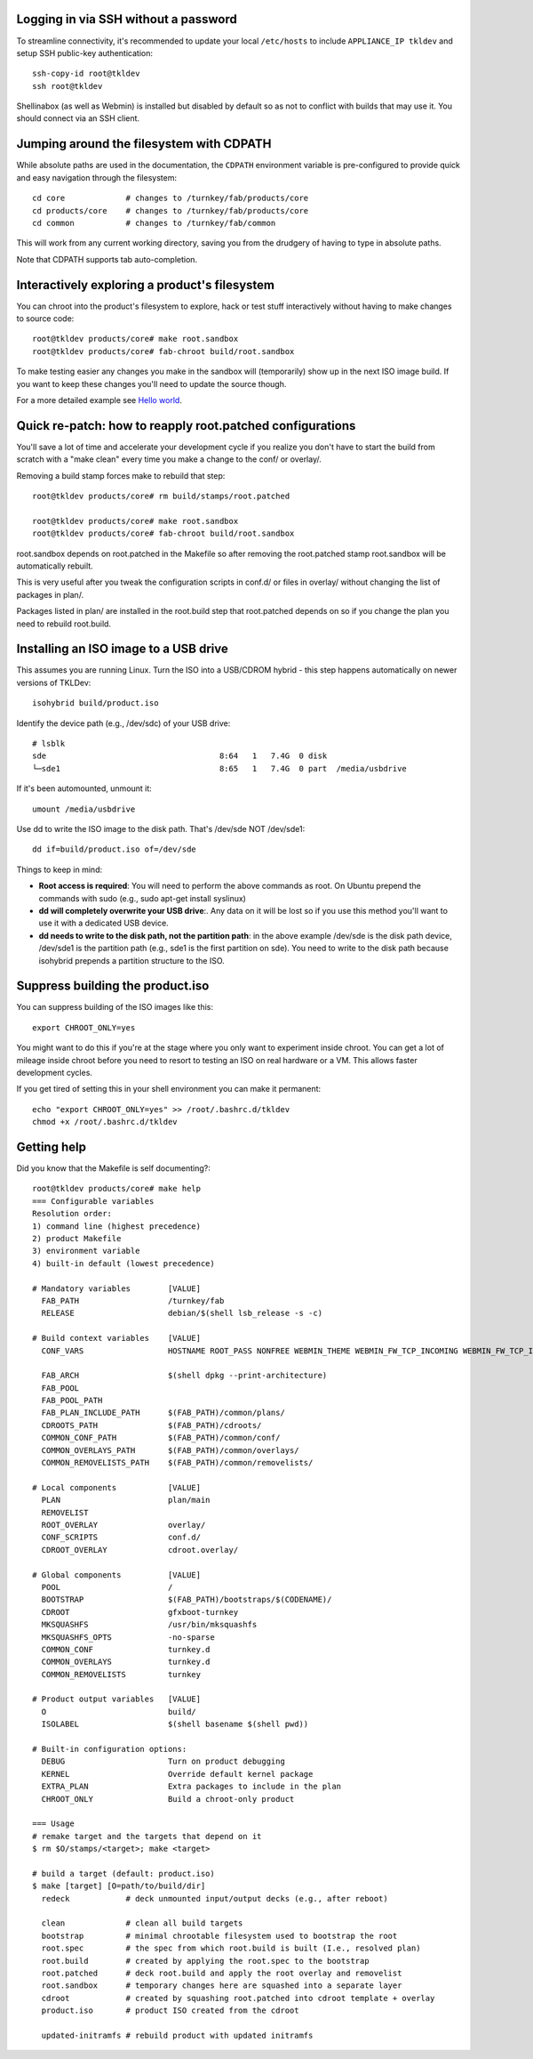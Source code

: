 Logging in via SSH without a password
=====================================

To streamline connectivity, it's recommended to update your local
``/etc/hosts`` to include ``APPLIANCE_IP tkldev`` and setup SSH
public-key authentication::

    ssh-copy-id root@tkldev
    ssh root@tkldev

Shellinabox (as well as Webmin) is installed but disabled by default so
as not to conflict with builds that may use it. You should connect via
an SSH client.

Jumping around the filesystem with CDPATH
=========================================

While absolute paths are used in the documentation, the ``CDPATH``
environment variable is pre-configured to provide quick and easy
navigation through the filesystem::

    cd core             # changes to /turnkey/fab/products/core
    cd products/core    # changes to /turnkey/fab/products/core
    cd common           # changes to /turnkey/fab/common

This will work from any current working directory, saving you from
the drudgery of having to type in absolute paths.

Note that CDPATH supports tab auto-completion.

Interactively exploring a product's filesystem
==============================================

You can chroot into the product's filesystem to explore, hack or test
stuff interactively without having to make changes to source code::

    root@tkldev products/core# make root.sandbox
    root@tkldev products/core# fab-chroot build/root.sandbox

To make testing easier any changes you make in the sandbox will
(temporarily) show up in the next ISO image build. If you want to keep
these changes you'll need to update the source though.

For a more detailed example see `Hello world <helloworld.rst>`_.

Quick re-patch: how to reapply root.patched configurations
==========================================================

You'll save a lot of time and accelerate your development cycle if you
realize you don't have to start the build from scratch with a "make
clean" every time you make a change to the conf/ or overlay/.

Removing a build stamp forces make to rebuild that step::

    root@tkldev products/core# rm build/stamps/root.patched 

    root@tkldev products/core# make root.sandbox
    root@tkldev products/core# fab-chroot build/root.sandbox

root.sandbox depends on root.patched in the Makefile so after removing
the root.patched stamp root.sandbox will be automatically rebuilt.

This is very useful after you tweak the configuration scripts in conf.d/
or files in overlay/ without changing the list of packages in plan/.

Packages listed in plan/ are installed in the root.build step that
root.patched depends on so if you change the plan you need to rebuild
root.build.

Installing an ISO image to a USB drive
======================================

This assumes you are running Linux. Turn the ISO into a USB/CDROM hybrid -
this step happens automatically on newer versions of TKLDev::

    isohybrid build/product.iso

Identify the device path (e.g., /dev/sdc) of your USB drive::

    # lsblk
    sde                                     8:64   1   7.4G  0 disk  
    └─sde1                                  8:65   1   7.4G  0 part  /media/usbdrive

If it's been automounted, unmount it::

    umount /media/usbdrive

Use dd to write the ISO image to the disk path. That's /dev/sde NOT /dev/sde1::

    dd if=build/product.iso of=/dev/sde

Things to keep in mind:

- **Root access is required**: You will need to perform the above commands as root.
  On Ubuntu prepend the commands with sudo (e.g., sudo apt-get install
  syslinux)

- **dd will completely overwrite your USB drive**:. Any data on it will be lost so
  if you use this method you'll want to use it with a dedicated USB device.

- **dd needs to write to the disk path, not the partition path**: in the
  above example /dev/sde is the disk path device, /dev/sde1 is the
  partition path (e.g., sde1 is the first partition on sde). You need to
  write to the disk path because isohybrid prepends a partition
  structure to the ISO.

Suppress building the product.iso
=================================

You can suppress building of the ISO images like this::

    export CHROOT_ONLY=yes

You might want to do this if you're at the stage where you only want to
experiment inside chroot. You can get a lot of mileage inside chroot
before you need to resort to testing an ISO on real hardware or a VM.
This allows faster development cycles.

If you get tired of setting this in your shell environment you can make
it permanent::
    
    echo "export CHROOT_ONLY=yes" >> /root/.bashrc.d/tkldev
    chmod +x /root/.bashrc.d/tkldev
    
Getting help
============

Did you know that the Makefile is self documenting?::

    root@tkldev products/core# make help
    === Configurable variables
    Resolution order:
    1) command line (highest precedence)
    2) product Makefile
    3) environment variable
    4) built-in default (lowest precedence)

    # Mandatory variables        [VALUE]
      FAB_PATH                   /turnkey/fab
      RELEASE                    debian/$(shell lsb_release -s -c)

    # Build context variables    [VALUE]
      CONF_VARS                  HOSTNAME ROOT_PASS NONFREE WEBMIN_THEME WEBMIN_FW_TCP_INCOMING WEBMIN_FW_TCP_INCOMING_REJECT WEBMIN_FW_UDP_INCOMING WEBMIN_FW_NAT_EXTRA WEBMIN_FW_MANGLE_EXTRA CREDIT_STYLE CREDIT_STYLE_EXTRA CREDIT_ANCHORTEXT CREDIT_LOCATION

      FAB_ARCH                   $(shell dpkg --print-architecture)
      FAB_POOL                   
      FAB_POOL_PATH              
      FAB_PLAN_INCLUDE_PATH      $(FAB_PATH)/common/plans/
      CDROOTS_PATH               $(FAB_PATH)/cdroots/
      COMMON_CONF_PATH           $(FAB_PATH)/common/conf/
      COMMON_OVERLAYS_PATH       $(FAB_PATH)/common/overlays/
      COMMON_REMOVELISTS_PATH    $(FAB_PATH)/common/removelists/

    # Local components           [VALUE]
      PLAN                       plan/main
      REMOVELIST                 
      ROOT_OVERLAY               overlay/
      CONF_SCRIPTS               conf.d/
      CDROOT_OVERLAY             cdroot.overlay/

    # Global components          [VALUE]
      POOL                       /
      BOOTSTRAP                  $(FAB_PATH)/bootstraps/$(CODENAME)/
      CDROOT                     gfxboot-turnkey
      MKSQUASHFS                 /usr/bin/mksquashfs
      MKSQUASHFS_OPTS            -no-sparse
      COMMON_CONF                turnkey.d 
      COMMON_OVERLAYS            turnkey.d 
      COMMON_REMOVELISTS         turnkey

    # Product output variables   [VALUE]
      O                          build/
      ISOLABEL                   $(shell basename $(shell pwd))

    # Built-in configuration options:
      DEBUG                      Turn on product debugging
      KERNEL                     Override default kernel package
      EXTRA_PLAN                 Extra packages to include in the plan
      CHROOT_ONLY                Build a chroot-only product

    === Usage
    # remake target and the targets that depend on it
    $ rm $O/stamps/<target>; make <target>

    # build a target (default: product.iso)
    $ make [target] [O=path/to/build/dir]
      redeck            # deck unmounted input/output decks (e.g., after reboot)

      clean             # clean all build targets
      bootstrap         # minimal chrootable filesystem used to bootstrap the root
      root.spec         # the spec from which root.build is built (I.e., resolved plan)
      root.build        # created by applying the root.spec to the bootstrap
      root.patched      # deck root.build and apply the root overlay and removelist
      root.sandbox      # temporary changes here are squashed into a separate layer
      cdroot            # created by squashing root.patched into cdroot template + overlay
      product.iso       # product ISO created from the cdroot

      updated-initramfs # rebuild product with updated initramfs

